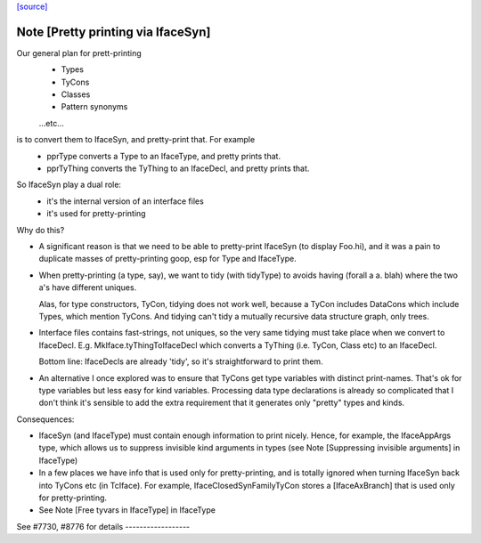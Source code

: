`[source] <https://gitlab.haskell.org/ghc/ghc/tree/master/compiler/main/PprTyThing.hs>`_

Note [Pretty printing via IfaceSyn]
~~~~~~~~~~~~~~~~~~~~~~~~~~~~~~~~~~~~~~
Our general plan for prett-printing
  - Types
  - TyCons
  - Classes
  - Pattern synonyms
  ...etc...

is to convert them to IfaceSyn, and pretty-print that. For example
  - pprType converts a Type to an IfaceType, and pretty prints that.
  - pprTyThing converts the TyThing to an IfaceDecl,
    and pretty prints that.

So IfaceSyn play a dual role:
  - it's the internal version of an interface files
  - it's used for pretty-printing

Why do this?

* A significant reason is that we need to be able
  to pretty-print IfaceSyn (to display Foo.hi), and it was a
  pain to duplicate masses of pretty-printing goop, esp for
  Type and IfaceType.

* When pretty-printing (a type, say), we want to tidy (with
  tidyType) to avoids having (forall a a. blah) where the two
  a's have different uniques.

  Alas, for type constructors, TyCon, tidying does not work well,
  because a TyCon includes DataCons which include Types, which mention
  TyCons. And tidying can't tidy a mutually recursive data structure
  graph, only trees.

* Interface files contains fast-strings, not uniques, so the very same
  tidying must take place when we convert to IfaceDecl. E.g.
  MkIface.tyThingToIfaceDecl which converts a TyThing (i.e. TyCon,
  Class etc) to an IfaceDecl.

  Bottom line: IfaceDecls are already 'tidy', so it's straightforward
  to print them.

* An alternative I once explored was to ensure that TyCons get type
  variables with distinct print-names. That's ok for type variables
  but less easy for kind variables. Processing data type declarations
  is already so complicated that I don't think it's sensible to add
  the extra requirement that it generates only "pretty" types and
  kinds.

Consequences:

- IfaceSyn (and IfaceType) must contain enough information to
  print nicely.  Hence, for example, the IfaceAppArgs type, which
  allows us to suppress invisible kind arguments in types
  (see Note [Suppressing invisible arguments] in IfaceType)

- In a few places we have info that is used only for pretty-printing,
  and is totally ignored when turning IfaceSyn back into TyCons
  etc (in TcIface). For example, IfaceClosedSynFamilyTyCon
  stores a [IfaceAxBranch] that is used only for pretty-printing.

- See Note [Free tyvars in IfaceType] in IfaceType

See #7730, #8776 for details   ------------------


